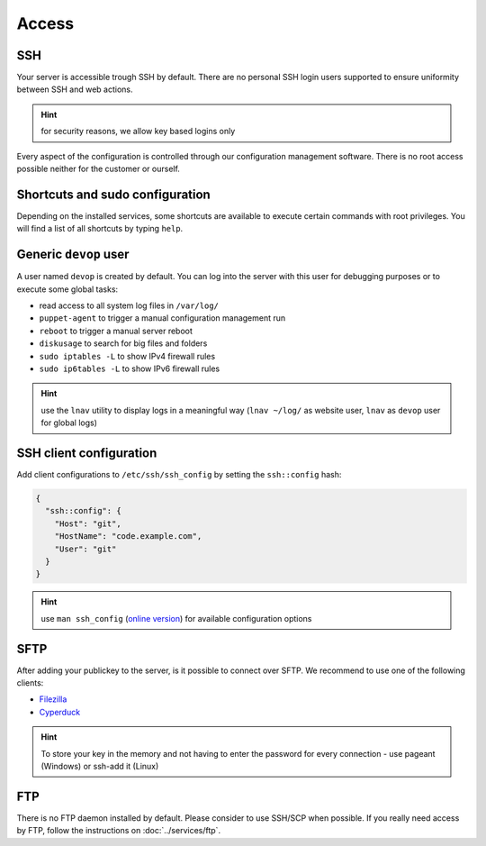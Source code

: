 Access
======

SSH
---

Your server is accessible trough SSH by default. There are no personal
SSH login users supported to ensure uniformity between SSH and web actions.

.. hint:: for security reasons, we allow key based logins only

Every aspect of the configuration is controlled through our configuration
management software. There is no root access possible neither for the
customer or ourself.

Shortcuts and sudo configuration
--------------------------------

Depending on the installed services, some shortcuts are available to execute certain commands with root privileges.
You will find a list of all shortcuts by typing ``help``.

Generic ``devop`` user
----------------------

A user named ``devop`` is created by default. You can log into the server
with this user for debugging purposes or to execute some global tasks:

* read access to all system log files in ``/var/log/``
* ``puppet-agent`` to trigger a manual configuration management run
* ``reboot`` to trigger a manual server reboot
* ``diskusage`` to search for big files and folders
* ``sudo iptables -L`` to show IPv4 firewall rules
* ``sudo ip6tables -L`` to show IPv6 firewall rules

.. hint:: use the ``lnav`` utility to display logs in a meaningful way (``lnav ~/log/`` as website user, ``lnav`` as ``devop`` user for global logs)

SSH client configuration
------------------------

Add client configurations to ``/etc/ssh/ssh_config`` by setting the
``ssh::config`` hash:

.. code-block:: json

  {
    "ssh::config": {
      "Host": "git",
      "HostName": "code.example.com",
      "User": "git"
    }
  }

.. Hint:: use ``man ssh_config`` (`online version <http://man.openbsd.org/ssh_config>`_) for available configuration options

SFTP
----

After adding your publickey to the server, is it possible to connect
over SFTP. We recommend to use one of the following clients:

-  `Filezilla <https://filezilla-project.org>`__
-  `Cyperduck <https://cyberduck.io>`__

.. Hint:: To store your key in the memory and not having to enter the password for every connection - use pageant (Windows) or ssh-add it (Linux)

FTP
---

There is no FTP daemon installed by default. Please consider to use
SSH/SCP when possible. If you really need access by FTP, follow the
instructions on :doc:`../services/ftp`.


